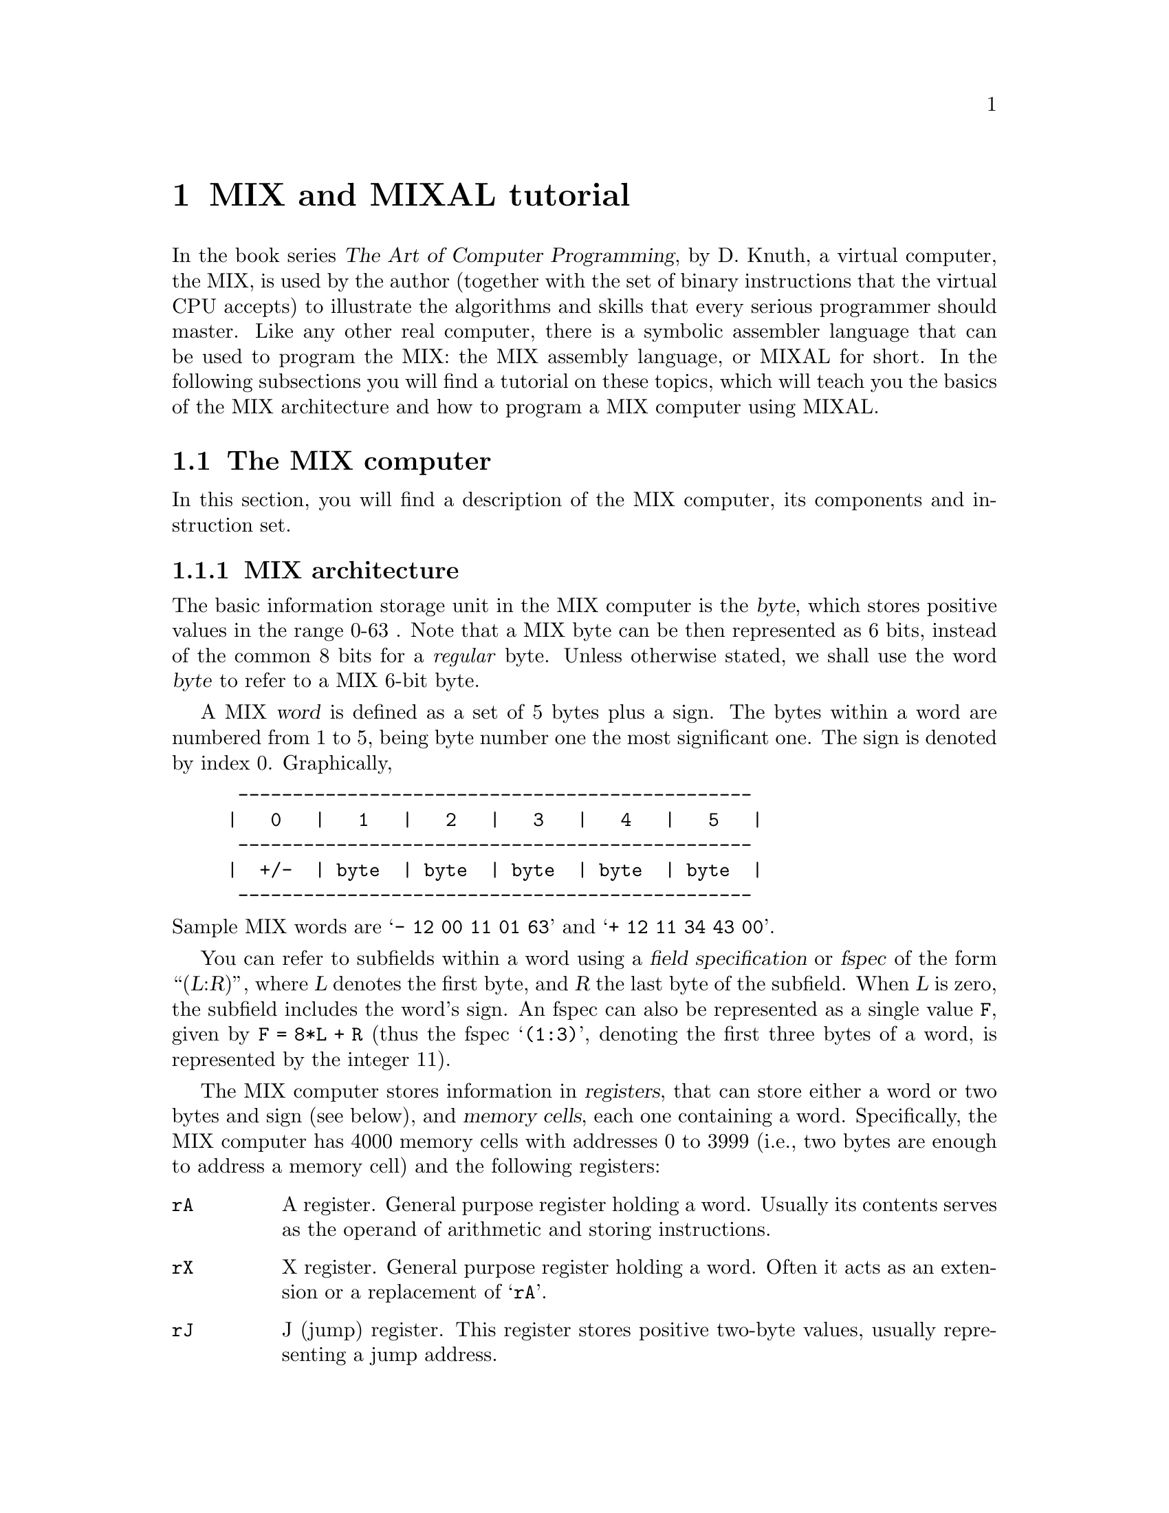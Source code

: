 @c -*-texinfo-*-
@c This is part of the GNU MDK Reference Manual.
@c Copyright (C) 2000, 2001, 2002, 2003, 2004, 2005, 2006, 2014
@c   Free Software Foundation, Inc.
@c See the file mdk.texi for copying conditions.

@node MIX and MIXAL tutorial, Getting started, Installing MDK, Top
@comment  node-name,  next,  previous,  up
@chapter MIX and MIXAL tutorial
@cindex MIX
@cindex MIXAL

In the book series @cite{The Art of Computer Programming}, by D. Knuth,
a virtual computer, the MIX, is used by the author (together with the
set of binary instructions that the virtual CPU accepts) to illustrate
the algorithms and skills that every serious programmer should
master. Like any other real computer, there is a symbolic assembler
language that can be used to program the MIX: the MIX assembly language,
or MIXAL for short.  In the following subsections you will find a tutorial
on these topics, which will teach you the basics of the MIX architecture
and how to program a MIX computer using MIXAL.

@menu
* The MIX computer::            Architecture and instruction set
                                of the MIX computer.
* MIXAL::                       The MIX assembly language.
@end menu

@node The MIX computer, MIXAL, MIX and MIXAL tutorial, MIX and MIXAL tutorial
@comment  node-name,  next,  previous,  up
@section The MIX computer

In this section, you will find a description of the MIX computer,
its components and instruction set.

@menu
* MIX architecture::
* MIX instruction set::
@end menu

@node MIX architecture, MIX instruction set, The MIX computer, The MIX computer
@comment  node-name,  next,  previous,  up
@subsection MIX architecture
@cindex byte
@cindex MIX byte
@cindex word
@cindex MIX word
@cindex MIX architecture
@cindex MIX computer
@cindex register
@cindex MIX register
@cindex field specification
@cindex fspec
@cindex instruction
@cindex MIX instruction
@cindex address
@cindex memory cell
@cindex cell
@cindex memory
@cindex index

The basic information storage unit in the MIX computer is the
@dfn{byte}, which stores positive values in the range 0-63 . Note that a
MIX byte can be then represented as 6 bits, instead of the common 8 bits
for a @emph{regular} byte. Unless otherwise stated, we shall use the
word @dfn{byte} to refer to a MIX 6-bit byte.

A MIX @dfn{word} is defined as a set of 5 bytes plus a sign. The bytes
within a word are numbered from 1 to 5, being byte number one the most
significant one. The sign is denoted by index 0. Graphically,

@example
 -----------------------------------------------
|   0   |   1   |   2   |   3   |   4   |   5   |
 -----------------------------------------------
|  +/-  | byte  | byte  | byte  | byte  | byte  |
 -----------------------------------------------
@end example
@noindent
Sample MIX words are @samp{- 12 00 11 01 63} and @samp{+ 12 11 34 43
00}.

You can refer to subfields within a word using a @dfn{field
specification} or @dfn{fspec} of the form ``(@var{L}:@var{R})'', where
@var{L} denotes the first byte, and @var{R} the last byte of the
subfield.
When @var{L} is zero, the subfield includes the word's
sign. An fspec can also be represented as a single value @code{F}, given
by @code{F = 8*L + R} (thus the fspec @samp{(1:3)}, denoting the first
three bytes of a word, is represented by the integer 11).

The MIX computer stores information in @dfn{registers}, that can store
either a word or two bytes and sign (see below), and @dfn{memory cells},
each one containing a word. Specifically, the MIX computer has 4000
memory cells with addresses 0 to 3999 (i.e., two bytes are enough to
address a memory cell) and the following registers:

@cindex rA
@cindex rX
@cindex rJ
@cindex rIn
@cindex register

@table @asis
@item @code{rA}
A register. General purpose register holding a word. Usually its
contents serves as the operand of arithmetic and storing instructions.
@item @code{rX}
X register. General purpose register holding a word. Often it acts as an
extension or a replacement of @samp{rA}.
@item @code{rJ}
J (jump) register. This register stores positive two-byte values,
usually representing a jump address.
@item @code{rI1}, @code{rI2}, @code{rI3}, @code{rI4}, @code{rI5}, @code{rI6}
Index registers. These six registers can store a signed two-byte
value. Their contents are used as indexing values for the computation of
effective memory addresses.
@end table

@cindex @sc{ov}
@cindex @sc{cm}
@cindex @code{un}
@cindex overflow toggle
@cindex comparison indicator
@cindex input-output devices
@noindent
In addition, the MIX computer contains:

@itemize @minus
@item
An @dfn{overflow toggle} (a single bit with values @dfn{on} or
@dfn{off}). In this manual, this toggle is denoted @sc{ov}.
@item
A @dfn{comparison indicator} (having three values: @dfn{EQUAL},
@dfn{GREATER} or @dfn{LESS}). In this manual, this indicator is denoted
@sc{cm}, and its possible values are abbreviated as @dfn{E}, @dfn{G} and
@dfn{L}.
@item
Input-output block devices. Each device is labelled as @code{un}, where
@code{n} runs from 0 to 20. In Knuth's definition, @code{u0} through
@code{u7} are magnetic tape units, @code{u8} through @code{15} are disks
and drums, @code{u16} is a card reader, @code{u17} is a card writer,
@code{u18} is
a line printer and, @code{u19} is a typewriter terminal, and @code{u20},
a paper tape. Our implementation maps these devices to disk files,
except for @code{u19}, which represents the standard output.
@end itemize

As noted above, the MIX computer communicates with the external world by
a set of input-output devices which can be ``connected'' to it. The
computer interchanges information using blocks of words whose length
depends on the device at hand (@pxref{Devices}). These words are
interpreted by the device either as binary information (for devices
0-16), or as representing printable characters (devices 17-20). In the
last case, each MIX byte is mapped onto a character according to the
following table:

@multitable  {00} {C} {00} {C} {00} {C} {00} {C}
@item  00 @tab  @tab 01 @tab A @tab 02 @tab B @tab 03 @tab C
@item  04 @tab D @tab 05 @tab E @tab 06 @tab F @tab 07 @tab G
@item  08 @tab H @tab 09 @tab I @tab 10 @tab ~ @tab 11 @tab J
@item  12 @tab K @tab 13 @tab L @tab 14 @tab M @tab 15 @tab N
@item  16 @tab O @tab 17 @tab P @tab 18 @tab Q @tab 19 @tab R
@item  20 @tab [ @tab 21 @tab # @tab 22 @tab S @tab 23 @tab T
@item  24 @tab U @tab 25 @tab V @tab 26 @tab W @tab 27 @tab X
@item  28 @tab Y @tab 29 @tab Z @tab 30 @tab 0 @tab 31 @tab 1
@item  32 @tab 2 @tab 33 @tab 3 @tab 34 @tab 4 @tab 35 @tab 5
@item  36 @tab 6 @tab 37 @tab 7 @tab 38 @tab 8 @tab 39 @tab 9
@item  40 @tab . @tab 41 @tab , @tab 42 @tab ( @tab 43 @tab )
@item  44 @tab + @tab 45 @tab - @tab 46 @tab * @tab 47 @tab /
@item  48 @tab = @tab 49 @tab $ @tab 50 @tab < @tab 51 @tab >
@item  52 @tab @@ @tab 53 @tab ; @tab 54 @tab : @tab 55 @tab '
@end multitable
@noindent
The value 0 represents a whitespace. The characters @code{~}, @code{[} and
@code{#} correspond to symbols not representable as ASCII characters
(uppercase delta, sigma and gamma, respectively), and byte values 56-63
have no associated character.

Finally, the MIX computer features a virtual CPU which controls the
above components, and which is able to execute a rich set of
instructions (constituting its machine language, similar to those
commonly found in real CPUs), including arithmetic, logical, storing,
comparison and jump instructions. Being a typical von Neumann computer,
the MIX CPU fetchs binary instructions from memory sequentially (unless
a jump instruction is found), and stores the address of the next
instruction to be executed in an internal register called @dfn{location
counter} (also known as program counter in other architectures).

The next section, @xref{MIX instruction set}, gives a complete description
of the available MIX binary instructions.

@node MIX instruction set,  , MIX architecture, The MIX computer
@comment  node-name,  next,  previous,  up
@subsection MIX instruction set
@cindex instruction set

The following subsections fully describe the instruction set of the MIX
computer. We begin with a description of the structure of binary
instructions and the notation used to refer to their subfields. The
remaininig subsections are devoted to describing the actual instructions
available to the MIX programmer.

@menu
* Instruction structure::
* Loading operators::
* Storing operators::
* Arithmetic operators::
* Address transfer operators::
* Comparison operators::
* Jump operators::
* Input-output operators::
* Conversion operators::
* Shift operators::
* Miscellaneous operators::
* Execution times::
@end menu

@node Instruction structure, Loading operators, MIX instruction set, MIX instruction set
@comment  node-name,  next,  previous,  up
@subsubsection Instruction structure

MIX @dfn{instructions} are codified as words with the following subfield
structure:

@multitable @columnfractions .15 .20 .65
@item @emph{Subfield} @tab @emph{fspec} @tab @emph{Description}
@item ADDRESS @tab (0:2)
@tab The first two bytes plus sign are the @dfn{address} field. Combined
with the INDEX field, denotes the memory address to be used by the
instruction.
@item INDEX @tab (3:3)
@tab The third byte is the @dfn{index}, normally used for indexing the
address@footnote{The actual memory address the instruction refers to, is
obtained by adding to ADDRESS the value of the @samp{rI} register
denoted by INDEX.}.
@item MOD @tab (4:4)
@tab Byte four is used either as an operation code modifier or as a field
specification.
@item OPCODE @tab (5:5)
@tab The last (least significant) byte in the word denotes the operation
code.
@end multitable

@noindent
or, graphically,

@example
 ------------------------------------------------
|   0   |   1   |   2   |   3   |   4   |   5    |
 ------------------------------------------------
|        ADDRESS        | INDEX |  MOD  | OPCODE |
 ------------------------------------------------
@end example

For a given instruction, @samp{M} stands for
the memory address obtained after indexing the ADDRESS subfield
(using its INDEX byte), and @samp{V} is the contents of the
subfield indicated by MOD of the memory cell with address @samp{M}. For
instance, suppose that we have the following contents of MIX registers
and memory cells:

@example
[rI2] = + 00 63
[31] = - 10 11 00 11 22
@end example
@noindent
where @samp{[n]} denotes the contents of the nth memory cell and
@samp{[rI2]} the contents of register @samp{rI2}@footnote{In general,
@samp{[X]} will denote the contents of entity @samp{X}; thus, by
definition, @w{@samp{V = [M](MOD)}}.}.  Let us consider the binary
instruction @w{@samp{I = - 00 32 02 11 10}}. For this instruction we
have:

@example
ADDRESS = - 00 32 = -32
INDEX = 02 = 2
MOD = 11 = (1:3)
OPCODE = 10

M = ADDRESS + [rI2] = -32 + 63 = 31
V = [M](MOD) = (- 10 11 00 11 22)(1:3) = + 00 00 10 11 00
@end example

Note that, when computing @samp{V} using a word and an fspec, we apply
a left padding to the bytes selected by @samp{MOD} to obtain a
complete word as the result.

In the following subsections, we will
assign to each MIX instruction a mnemonic, or symbolic name. For
instance, the mnemonic of @samp{OPCODE} 10 is @samp{LD2}. Thus we can
rewrite the above instruction as

@example
LD2  -32,2(1:3)
@end example
@noindent
or, for a generic instruction:

@example
MNEMONIC  ADDRESS,INDEX(MOD)
@end example
@noindent
Some instructions are identified by both the OPCODE and the MOD
fields. In these cases, the MOD will not appear in the above symbolic
representation. Also when ADDRESS or INDEX are zero, they can be
omitted.  Finally, MOD defaults to (0:5) (meaning the
whole word).

@node Loading operators, Storing operators, Instruction structure, MIX instruction set
@comment  node-name,  next,  previous,  up
@subsubsection Loading operators
@cindex loading operators

The following instructions are used to load memory contents into a
register.

@ftable @code
@item LDA
Put in rA the contents of cell no. M.
OPCODE = 8, MOD = fspec. @code{rA <- V}.
@item LDX
Put in rX the contents of cell no. M.
OPCODE = 15, MOD = fspec. @code{rX <- V}.
@item LDi
Put in rIi the contents of cell no. M.
OPCODE = 8 + i, MOD = fspec. @code{rIi <- V}.
@item LDAN
Put in rA the contents of cell no. M, with opposite sign.
OPCODE = 16, MOD = fspec. @code{rA <- -V}.
@item LDXN
Put in rX the contents of cell no. M, with opposite sign.
OPCODE = 23, MOD = fspec. @code{rX <- -V}.
@item LDiN
Put in rIi the contents of cell no. M, with opposite sign.
OPCODE = 16 + i, MOD = fspec. @code{rIi <- -V}.
@end ftable

In all the above load instructions the @samp{MOD} field selects the
bytes of the memory cell with address @samp{M} which are loaded into the
requisite register (indicated by the @samp{OPCODE}).  For instance, the
word @w{@samp{+ 00 13 01 27 11}} represents the instruction

@example
LD3    13,1(3:3)
 ^      ^ ^  ^
 |      | |  |
 |      | |   --- MOD = 27 = 3*8 + 3
 |      |  --- INDEX = 1
 |       --- ADDRESS = 00 13
  --- OPCODE = 11
@end example
Let us suppose that, prior to this instruction execution, the state of
the MIX computer is the following:

@example
[rI1] = - 00 01
[rI3] = + 24 12
[12] = - 01 02 03 04 05
@end example
@noindent
As, in this case, @w{@samp{M = 13 + [rI1] = 12}}, we have

@example
V = [M](3:3) = (- 01 02 03 04 05)(3:3)
  = + 00 00 00 00 03
@end example
@noindent
(note that the specified subfield is left-padded with null bytes to
complete a word). Hence, the MIX state, after the instruction execution,
will be

@example
[rI1] = - 00 01
[rI3] = + 00 03
[12] = - 01 02 03 04 05
@end example

To further illustrate loading operators, the following table shows the
contents of @samp{rX} after different @samp{LDX} instructions:

@table @samp
@item LDX 12(0:0)     [rX] = - 00 00 00 00 00
@item LDX 12(0:1)     [rX] = - 00 00 00 00 01
@item LDX 12(3:5)     [rX] = + 00 00 03 04 05
@item LDX 12(3:4)     [rX] = + 00 00 00 03 04
@item LDX 12(0:5)     [rX] = - 01 02 03 04 05
@end table


@node Storing operators, Arithmetic operators, Loading operators, MIX instruction set
@comment  node-name,  next,  previous,  up
@subsubsection Storing operators
@cindex storing operators

The following instructions are the inverse of the load
operations: they are used to store a subfield of a register
into a memory location. Here, MOD represents the subfield of the memory
cell that is to be overwritten with bytes from a register. These bytes
are taken beginning by the rightmost side of the register.

@ftable @code
@item STA
Store rA. OPCODE = 24, MOD = fspec. @code{V <- rA}.
@item STX
Store rX. OPCODE = 31, MOD = fspec. @code{V <- rX}.
@item STi
Store rIi. OPCODE = 24 + i, MOD = fspec. @code{V <- rIi}.
@item STJ
Store rJ. OPCODE = 32, MOD = fspec. @code{V <- rJ}.
@item STZ
Store zero. OPCODE = 33, MOD = fspec. @code{V <- 0}.
@end ftable

By way of example, consider the instruction @samp{STA 1200(2:3)}. It
causes the MIX to fetch bytes no. 4 and 5 of register A and copy them to
bytes 2 and 3 of memory cell no. 1200 (remember that, for these
instructions, MOD specifies a subfield of @emph{the memory
address}). The other bytes of the memory cell retain their
values. Thus, if prior to the instruction execution we have

@example
[1200] = - 20 21 22 23 24
[rA] = + 01 02 03 04 05
@end example
@noindent
we will end up with

@example
[1200] = - 20 04 05 23 24
[rA] = + 01 02 03 04 05
@end example

As a second example, @samp{ST2 1000(0)} will set the sign of
@samp{[1000]} to that of @samp{[rI2]}.

@node Arithmetic operators, Address transfer operators, Storing operators, MIX instruction set
@comment  node-name,  next,  previous,  up
@subsubsection Arithmetic operators
@cindex arithmetic operators

The following instructions perform arithmetic operations between rA and
rX register and memory contents.

@ftable @code
@item ADD
Add and set OV if overflow. OPCODE = 1, MOD = fspec.
@w{@code{rA <- rA +V}}.
@item SUB
Sub and set OV if overflow. OPCODE = 2, MOD = fspec.
@w{@code{rA <- rA - V}}.
@item MUL
Multiply V times rA and store the 10-bytes product in rAX.
OPCODE = 3, MOD = fspec. @w{@code{rAX <- rA x V}}.
@item DIV
rAX is considered a 10-bytes number, and it is divided by V.
OPCODE = 4, MOD = fspec. @w{@code{rA <- rAX / V}}, @code{rX} <- reminder.
@end ftable

In all the above instructions, @samp{[rA]} is one of the operands
of the binary arithmetic operation, the other being @samp{V} (that is,
the specified subfield of the memory cell with address @samp{M}), padded
with zero bytes on its left-side to complete a word. In multiplication
and division, the register @samp{X} comes into play as a right-extension
of the register @samp{A}, so that we are able to handle 10-byte numbers
whose more significant bytes are those of @samp{rA} (the sign of this
10-byte number is that of @samp{rA}: @samp{rX}'s sign is ignored).

Addition and substraction of MIX words can give rise to overflows, since
the result is stored in a register with room to only 5 bytes (plus
sign). When this occurs, the operation result modulo @w{1,073,741,823}
(the maximum value storable in a MIX word) is stored in @samp{rA}, and
the overflow toggle is set to TRUE.

@node Address transfer operators, Comparison operators, Arithmetic operators, MIX instruction set
@comment  node-name,  next,  previous,  up
@subsubsection Address transfer operators
@cindex address transfer operators

In these instructions, @samp{M} (the address of the instruction after
indexing) is used as a number instead of as the address of a memory
cell. Consequently, @samp{M} can have any valid word value (i.e., it's
not limited to the 0-3999 range of a memory address).

@ftable @code
@item ENTA
Enter @samp{M} in [rA]. OPCODE = 48, MOD = 2. @code{rA <- M}.
@item ENTX
Enter @samp{M} in [rX]. OPCODE = 55, MOD = 2. @code{rX <- M}.
@item ENTi
Enter @samp{M} in [rIi]. OPCODE = 48 + i, MOD = 2. @code{rIi <- M}.
@item ENNA
Enter @samp{-M} in [rA]. OPCODE = 48, MOD = 3. @code{rA <- -M}.
@item ENNX
Enter @samp{-M} in [rX]. OPCODE = 55, MOD = 3. @code{rX <- -M}.
@item ENNi
Enter @samp{-M} in [rIi]. OPCODE = 48 + i, MOD = 3. @code{rIi <- -M}.
@item INCA
Increase [rA] by @samp{M}. OPCODE = 48, MOD = 0. @code{rA <- rA + M}.
@item INCX
Increase [rX] by @samp{M}. OPCODE = 55, MOD = 0. @code{rX <- rX + M}.
@item INCi
Increase [rIi] by @samp{M}. OPCODE = 48 + i, MOD = 0. @code{rIi <- rIi + M}.
@item DECA
Decrease [rA] by @samp{M}. OPCODE = 48, MOD = 1. @code{rA <- rA - M}.
@item DECX
Decrease [rX] by @samp{M}. OPCODE = 55, MOD = 1. @code{rX <- rX - M}.
@item DECi
Decrease [rIi] by @samp{M}. OPCODE = 48 + i, MaOD = 0. @code{rIi <- rIi - M}.
@end ftable

In the above instructions, the subfield @samp{ADDRESS} acts as an
immediate (indexed) operand, and allow us to set directly the contents
of the MIX registers without an indirection to the memory cells (in a
real CPU this would mean that they are faster that the previously
discussed instructions, whose operands are fetched from memory). So, if
you want to store in @samp{rA} the value -2000 (- 00 00 00 31 16), you
can use the binary instruction @w{+ 31 16 00 03 48}, or, symbolically,

@example
ENNA 2000
@end example
@noindent
Used in conjuction with the store operations (@samp{STA}, @samp{STX},
etc.), these instructions also allow you to set memory cells contents to
concrete values.

Note that in these address transfer operators, the @samp{MOD} field is
not a subfield specificator, but serves to define (together with
@samp{OPCODE}) the concrete operation to be performed.

@node Comparison operators, Jump operators, Address transfer operators, MIX instruction set
@comment  node-name,  next,  previous,  up
@subsubsection Comparison operators
@cindex comparison operators

So far, we have learned how to move values around between the MIX
registers and its memory cells, and also how to perform arithmetic
operations using these values. But, in order to write non-trivial
programs, other functionalities are needed. One of the most common is
the ability to compare two values, which, combined with jumps, will
allow the execution of conditional statements.
The following instructions compare the value of a register with @samp{V}, and
set the @sc{cm} indicator to the result of the comparison (i.e. to
@samp{E}, @samp{G} or @samp{L}, equal, greater or lesser respectively).

@ftable @code
@item CMPA
Compare [rA] with V. OPCODE = 56, MOD = fspec.
@item CMPX
Compare [rX] with V. OPCODE = 63, MOD = fspec.
@item CMPi
Compare [rIi] with V. OPCODE = 56 + i, MOD = fspec.
@end ftable

As explained above, these instructions modify the value of the MIX
comparison indicator; but maybe you are asking yourself how do you use
this value: enter jump operators, in the next subsection.

@node Jump operators, Input-output operators, Comparison operators, MIX instruction set
@comment  node-name,  next,  previous,  up
@subsubsection Jump operators
@cindex jump operators

The MIX computer has an internal register, called the @dfn{location
counter}, which stores the address of the next instruction to be fetched
and executed by the virtual CPU. You cannot directly modify the contents
of this internal register with a load instruction: after fetching the
current instruction from memory, it is automatically increased in one
unit by the MIX. However, there is a set of instructions (which we call
jump instructions) which can alter the contents of the location counter
provided some condition is met. When this occurs, the value of the next
instruction address that would have been fetched in the absence of the
jump is stored in @samp{rJ} (except for @code{JSJ}), and the location
counter is set to the value of @samp{M} (so that the next instruction is
fetched from this new address). Later on, you can return to the point
when the jump occurred reading the address stored in @samp{rJ}.

The MIX computer provides the following jump instructions:
With these instructions you force a jump to the specified address. Use
@samp{JSJ} if you do not care about the return address.

@ftable @code
@item JMP
Unconditional jump. OPCODE = 39, MOD = 0.
@item JSJ
Unconditional jump, but rJ is not modified. OPCODE = 39, MOD = 1.
@end ftable

These instructions check the overflow toggle to decide whether to jump
or not.

@ftable @code
@item JOV
Jump if OV is set (and turn it off). OPCODE = 39, MOD = 2.
@item JNOV
Jump if OV is not set (and turn it off). OPCODE = 39, MOD = 3.
@end ftable

In the following instructions, the jump is conditioned to the contents of the
comparison flag:

@ftable @code
@item JL
Jump if @w{@code{[CM] = L}}. OPCODE = 39, MOD = 4.
@item JE
Jump if @w{@code{[CM] = E}}. OPCODE = 39, MOD = 5.
@item JG
Jump if @w{@code{[CM] = G}}. OPCODE = 39, MOD = 6.
@item JGE
Jump if @code{[CM]} does not equal @code{L}. OPCODE = 39, MOD = 7.
@item JNE
Jump if @code{[CM]} does not equal @code{E}. OPCODE = 39, MOD = 8.
@item JLE
Jump if @code{[CM]} does not equal @code{G}. OPCODE = 39, MOD = 9.
@end ftable

You can also jump conditioned to the value stored in the MIX registers,
using the following instructions:

@ftable @code
@item JAN
@itemx JAZ
@itemx JAP
@itemx JANN
@itemx JANZ
@itemx JANP
Jump if the content of rA is, respectively, negative, zero, positive,
non-negative, non-zero or non-positive.
OPCODE = 40, MOD = 0, 1, 2, 3, 4, 5.
@item JXN
@itemx JXZ
@itemx JXP
@itemx JXNN
@itemx JXNZ
@itemx JXNP
Jump if the content of rX is, respectively, negative, zero, positive,
non-negative, non-zero or non-positive.
OPCODE = 47, MOD = 0, 1, 2, 3, 4, 5.
@item JiN
@itemx JiZ
@itemx JiP
@itemx JiNN
@itemx JiNZ
@itemx JiNP
Jump if the content of rIi is, respectively, negative, zero, positive,
non-negative, non-zero or non-positive.
OPCODE = 40 + i, MOD = 0, 1, 2, 3, 4, 5.
@end ftable


@node Input-output operators, Conversion operators, Jump operators, MIX instruction set
@comment  node-name,  next,  previous,  up
@subsubsection Input-output operators
@cindex input-output operators

As explained in previous sections (@pxref{MIX architecture}), the MIX
computer can interact with a series of block devices. To that end, you
have at your disposal the following instructions:

@ftable @code
@item IN
Transfer a block of words from the specified unit to memory, starting at
address M.
OPCODE = 36, MOD = I/O unit.
@item OUT
Transfer a block of words from memory (starting at address M) to the
specified unit.
OPCODE = 37, MOD = I/O unit.
@item IOC
Perfom a control operation (given by M) on the specified unit.
OPCODE = 35, MOD = I/O unit.
@item JRED
Jump to M if the specified unit is ready.
OPCODE = 38, MOD = I/O unit.
@item JBUS
Jump to M if the specified unit is busy.
OPCODE = 34, MOD = I/O unit.
@end ftable
@noindent
In all the above instructions, the @samp{MOD} subfile must be in the
range 0-20, since it denotes the operation's target device. The
@samp{IOC} instruction only makes sense for tape devices (@samp{MOD} =
0-7 or 20): it shifts the read/write pointer by the number of words
given by @samp{M} (if it equals zero, the tape is rewound)@footnote{In
Knuth's original definition, there are other control operations
available, but they do not make sense when implementing the block
devices as disk files (as we do in @sc{mdk} simulator). For the same
reason, @sc{mdk} devices are always ready, since all input-output
operations are performed using synchronous system calls.}.


@node Conversion operators, Shift operators, Input-output operators, MIX instruction set
@comment  node-name,  next,  previous,  up
@subsubsection Conversion operators
@cindex conversion operators

The following instructions convert between numerical values and their
character representations.

@ftable @code
@item NUM
Convert rAX, assumed to contain a character representation of a number,
to its numerical value and store it in rA.
OPCODE = 5, MOD = 0.
@item CHAR
Convert the number stored in rA to a character representation and store
it in rAX.
OPCODE = 5, MOD = 1.
@end ftable
@noindent
Digits are represented in MIX by the range of values 30-39 (digits
0-9). Thus, if the contents of @samp{rA} and @samp{rX} are, for instance,

@example
[rA] = + 30 30 31 32 33
[rX] = + 31 35 39 30 34
@end example
@noindent
the represented number is 0012315904, and @samp{NUM} will store this
value in @samp{rA} (i.e., we end up with @samp{[rA]} = @w{+ 0 46 62 52
0} = 12315904).

If any byte in @samp{rA} or @samp{rB} does not belong to the range
30-39, it is interpreted by @samp{NUM} as the digit obtained by taking
its value modulo 10. E.g. values 0, 10, 20, 30, 40, 50, 60 all represent the
digit 0; 2, 12, 22, etc. represent the digit 2, and so on. For
instance, the number 0012315904 mentioned above could also be
represented as

@example
[rA] = + 10 40 31 52 23
[rX] = + 11 35 49 20 54
@end example

@samp{CHAR} performs the inverse operation, using only the values 30
to 39 for representing digits 0-9.

@node Shift operators, Miscellaneous operators, Conversion operators, MIX instruction set
@comment  node-name,  next,  previous,  up
@subsubsection Shift operators
@cindex shift
@cindex shift operators

The following instructions perform byte-wise shifts of the contents of
@samp{rA} and @samp{rX}.

@ftable @code
@item SLA
@itemx SRA
@itemx SLAX
@itemx SRAX
@itemx SLC
@itemx SRC
Shift rA or rAX left, right, or rAX circularly (see example below)
left or right. M specifies the number of bytes to be shifted.
OPCODE = 6, MOD = 0, 1, 2, 3, 4, 5.
@end ftable
@noindent
If we begin with, say, @samp{[rA]} = @w{- 01 02 03 04 05}, we would
have the following modifications to @samp{rA} contents when performing
the instructions on the left column:

@multitable {SLA 00} {[rA] = - 00 00 00 00 00}
@item SLA 2 @tab [rA] = - 03 04 05 00 00
@item SLA 6 @tab [rA] = - 00 00 00 00 00
@item SRA 1 @tab [rA] = - 00 01 02 03 04
@end multitable
@noindent
Note that the sign is unaffected by shift operations. On the other
hand, @samp{SLC}, @samp{SRC}, @samp{SLAX} and @samp{SRAX} treat
@samp{rA} and @samp{rX} as a single 10-bytes register (ignoring again
the signs). For instance, if we begin with @samp{[rA]} = @w{+ 01 02 03
04 05} and @samp{[rX]} = @w{- 06 07 08 09 10}, we would have:

@multitable {SLC 00} {[rA] = - 00 00 00 00 00} {[rA] = - 00 00 00 00 00}
@item SLC 3 @tab [rA] =  + 04 05 06 07 08 @tab [rX] = - 09 10 01 02 03
@item SLAX 3 @tab [rA] = + 04 05 06 07 08 @tab [rX] = - 09 10 00 00 00
@item SRC 4 @tab [rA] =  + 07 08 09 10 01 @tab [rX] = - 02 03 04 05 06
@item SRAX 4 @tab [rA] =  + 00 00 00 00 01 @tab [rX] = - 02 03 04 05 06
@end multitable

@node Miscellaneous operators, Execution times, Shift operators, MIX instruction set
@comment  node-name,  next,  previous,  up
@subsubsection Miscellaneous operators
@cindex miscellaneous operators

Finally, we list in the following table three miscellaneous MIX
instructions which do not fit in any of the previous subsections:

@ftable @code
@item MOVE
Move MOD words from M to the location stored in rI1.
OPCODE = 7, MOD = no. of words.
@item NOP
No operation. OPCODE = 0, MOD = 0.
@item HLT
Halt. Stops instruction fetching. OPCODE = 5, MOD = 2.
@end ftable
@noindent
The only effect of executing @samp{NOP} is increasing the location
counter, while @samp{HLT} usually marks program termination.

@node Execution times,  , Miscellaneous operators, MIX instruction set
@comment  node-name,  next,  previous,  up
@subsubsection Execution times

@cindex exection time
@cindex time

When writing MIXAL programs (or any kind of programs, for that
matter), whe shall often be interested in their execution
time. Loosely speaking, we will interested in the answer to the
question: how long takes a program to execute? Of course, this
execution time will be a function of the input size, and the answer to
our question is commonly given as the asymptotic behaviour as a
function of the input size. At any rate, to compute this asymptotic
behaviour, we need a measure of how long execution of a single
instruction takes in our (virtual) CPU. Therefore, each MIX
instruction will have an associated execution time, given in arbitrary
units (in a real computer, the value of this unit will depend on the
hardware configuration). When our MIX virtual machine executes
programs, it will (optionally) give you the value of their execution
time based upon the execution time of each single instruction.

In the following table, the execution times (in the above mentioned
arbitrary units) of the MIX instructions are given.

@multitable {INSSSS} {01} {INSSSS} {01} {INSSSS} {01} {INSSSS} {01}
@item @code{NOP} @tab 1 @tab @code{ADD} @tab 2 @tab @code{SUB}
@tab 2 @tab @code{MUL} @tab 10
@item @code{DIV} @tab 12 @tab @code{NUM} @tab 10 @tab @code{CHAR}
@tab 10 @tab @code{HLT} @tab 10
@item @code{SLx} @tab 2 @tab @code{SRx} @tab 2 @tab @code{LDx}
@tab  2 @tab @code{STx} @tab 2
@item @code{JBUS} @tab 1 @tab @code{IOC} @tab 1 @tab @code{IN}
@tab  1@tab @code{OUT} @tab 1
@item @code{JRED} @tab 1 @tab @code{Jx} @tab 1 @tab @code{INCx}
@tab  1 @tab @code{DECx} @tab 1
@item @code{ENTx} @tab 1 @tab @code{ENNx} @tab 1 @tab @code{CMPx}
@tab  1 @tab @code{MOVE} @tab 1+2F
@end multitable

In the above table, 'F' stands for the number of blocks to be moved
(given by the @code{FSPEC} subfield of the instruction); @code{SLx} and
@code{SRx} are a short cut for the byte-shifting operations; @code{LDx}
denote all the loading operations; @code{STx} are the storing
operations; @code{Jx} stands for all the jump operations, and so on with
the rest of abbreviations.

@node MIXAL,  , The MIX computer, MIX and MIXAL tutorial
@comment  node-name,  next,  previous,  up
@section MIXAL
@cindex MIXAL
@cindex MIX assembly language
@cindex assembly

In the previous sections we have listed all the available MIX binary
instructions. As we have shown, each instruction is represented by a
word which is fetched from memory and executed by the MIX virtual
CPU. As is the case with real computers, the MIX knows how to decode
instructions in binary format (the so--called machine language), but a
human programmer would have a tough time if she were to write her
programs in machine language. Fortunately, the MIX computer can be
programmed using an assembly language, MIXAL, which provides a symbolic
way of writing the binary instructions understood by the imaginary MIX
computer. If you have used assembler languages before, you will find
MIXAL a very familiar language. MIXAL source files are translated
to machine language by a MIX assembler, which produces a binary file (the
actual MIX program) which can be directly loaded into the MIX memory and
subsequently executed.

In this section, we describe MIXAL, the MIX assembly language. The
implementation of the MIX assembler program and MIX computer simulator
provided by @sc{mdk} are described later on (@pxref{Getting started}).

@menu
* Basic structure::             Writing basic MIXAL programs.
* MIXAL directives::            Assembler directives.
* Expressions::                 Evaluation of expressions.
* W-expressions::               Evaluation of w-expressions.
* Local symbols::               Special symbol table entries.
* Literal constants::           Specifying an immediate operand.
@end menu

@node Basic structure, MIXAL directives, MIXAL, MIXAL
@comment  node-name,  next,  previous,  up
@subsection Basic program structure

The MIX assembler reads MIXAL files line by line, producing, when
required, a binary instruction, which is associated to a predefined
memory address. To keep track of the current address, the assembler
maintains an internal location counter which is incremented each time an
instruction is compiled. In addition to MIX instructions, you can
include in MIXAL file assembly directives (or pseudoinstructions)
addressed at the assembler itself (for instance, telling it where the
program starts and ends, or to reposition the location counter; see below).

MIX instructions and assembler directives@footnote{We shall call them,
collectively, MIXAL instructions.} are written in MIXAL (one per
source file line) according to the following pattern:

@example
[LABEL]   MNEMONIC  [OPERAND]   [COMMENT]
@end example

@noindent
where @samp{OPERAND} is of the form

@example
[ADDRESS][,INDEX][(MOD)]
@end example

Items between square brackets are optional, and

@table @code
@item LABEL
is an alphanumeric identifier (a @dfn{symbol}) which gets the current
value of the location counter, and can be used in subsequent
expressions,
@item MNEMONIC
is a literal denoting the operation code of the instruction
(e.g. @code{LDA}, @code{STA}; see @pxref{MIX instruction set}) or an
assembly pseudoinstruction (e.g. @code{ORG}, @code{EQU}),
@item ADDRESS
is an expression evaluating to the address subfield of the instruction,
@item INDEX
is an expression evaluating to the index subfield of the instruction, which
defaults to 0 (i.e., no use of indexing) and can only be used when
@code{ADDRESS} is present,
@item MOD
is an expression evaluating to the mod subfield of the instruction. Its
default value, when omitted, depends on @code{OPCODE},
@item COMMENT
any number of spaces after the operand mark the beggining of a comment,
i.e. any text separated by white space from the operand is ignored by
the assembler (note that spaces are not allowed within the
@samp{OPERAND} field).
@end table

Note that spaces are @emph{not} allowed between the @code{ADDRESS},
@code{INDEX} and @code{MOD} fields if they are present. White space is
used to separate the label, operation code and operand parts of the
instruction@footnote{In fact, Knuth's definition of MIXAL restricts the
column number at which each of these instruction parts must start. The
MIXAL assembler included in @sc{mdk}, @code{mixasm}, does not impose
such restriction.}.

We have already listed the mnemonics associated will each MIX
instructions; sample MIXAL instructions representing MIX instructions
are:
@example
HERE     LDA  2000         HERE represents the current location counter
         LDX  HERE,2(1:3)  this is a comment
         JMP  1234
@end example

@node MIXAL directives, Expressions, Basic structure, MIXAL
@comment  node-name,  next,  previous,  up
@subsection MIXAL directives

MIXAL instructions can be either one of the MIX machine instructions
(@pxref{MIX instruction set}) or one of the following assembly
pseudoinstructions:

@ftable @code
@item ORIG
Sets the value of the memory address to which following instructions
will be allocated after compilation.
@item EQU
Used to define a symbol's value, e.g. @w{@code{SYM  EQU  2*200/3}}.
@item CON
The value of the given expression is copied directly into the current
memory address.
@item ALF
Takes as operand five characters, constituting the five bytes of a word
which is copied directly into the current memory address.
@item END
Marks the end of the program. Its operand gives the start address for
program execution.
@end ftable

The operand of @code{ORIG}, @code{EQU}, @code{CON} and @code{END} can be
any expression evaluating to a constant MIX word, i.e., either a simple
MIXAL expression (composed of numbers, symbols and binary operators,
@pxref{Expressions}) or a w-expression (@pxref{W-expressions}).

All MIXAL programs must contain an @code{END} directive, with a twofold
end: first, it marks the end of the assembler job, and, in the second
place, its (mandatory) operand indicates the start address for the
compiled program (that is, the address at which the virtual MIX machine
must begin fetching instructions after loading the program). It is also
very common (although not mandatory) to include at least an @code{ORIG}
directive to mark the initial value of the assembler's location counter
(remember that it stores the address associated with each compiled MIX
instruction). Thus, a minimal MIXAL program would be

@example
          ORIG  2000    set the initial compilation adress
          NOP           this instruction will be loaded at adress 2000
          HLT           and this one at address 2001
          END   2000    end of program; start at address 2000
this line is not parsed by the assembler
@end example
@noindent
The assembler will generate two binary instructions (@code{NOP} (@w{+ 00
00 00 00 00}) and @code{HLT} (+ 00 00 02 05)), which will be loaded at
addresses 2000 and 2001. Execution of the program will begin at address
2000. Every MIXAL program should also include a @code{HLT} instruction,
which will mark the end of program execution (but not of program
compilation).

The @code{EQU} directive allows the definition of symbolic names for
specific values. For instance, we could rewrite the above program as
follows:

@example
START     EQU   2000
          ORIG  START
          NOP
          HLT
          END   START
@end example
@noindent
which would give rise to the same compiled code. Symbolic constants (or
symbols, for short) can also be implicitly defined placing them in the
@code{LABEL} field of a MIXAL instruction: in this case, the assembler
assigns to the symbol the value of the location counter before compiling
the line. Hence, a third way of writing our trivial program is

@example
          ORIG  2000
START     NOP
          HLT
          END   START
@end example

The @code{CON} directive allows you to directly specify the contents of
the memory address pointed by the location counter. For instance, when
the assembler encounters the following code snippet

@example
          ORIG  1150
          CON   -1823473
@end example
@noindent
it will assign to the memory cell number 1150 the contents @w{- 00 06 61
11 49} (which corresponds to the decimal value -1823473).

Finally, the @code{ALF} directive let's you specify the memory contents
as a set of five (optionally quoted) characters, which are translated by
the assembler to their byte values, conforming in that way the binary
word that is to be stored in the corresponding memory cell. This
directive comes in handy when you need to store printable messages in a
memory address, as in the following example @footnote{In the original
MIXAL definition, the @code{ALF} argument is not quoted. You can write
the operand (as the @code{ADDRESS} field) without quotes, but, in this
case, you must follow the alignment rules of the original MIXAL
definition (namely, the @code{ADDRESS} must start at column 17).}:

@example
          OUT  MSG       MSG is not yet defined here (future reference)
MSG       ALF  "THIS "   MSG gets defined here
          ALF  "IS A "
          ALF  "MESSA"
          ALF  "GE.  "
@end example
@noindent
The above snippet also shows the use of a @dfn{future reference}, that
is, the usage of a symbol (@code{MSG} in the example) prior of its actual
definition. The MIXAL assembler is able to handle future references
subject to some limitations which are described in the following section
(@pxref{Expressions}).

@cindex comments

Any line starting with an asterisk is treated as a comment and ignored
by the assembler.

@example
* This is a comment: this line is ignored.
    * This line is an error: * must be in column 1.
@end example

As noted in the previous section, comments can also be located after the
@code{OPERAND} field of an instruction, separated from it by white
space, as in

@example
LABEL     LDA   100  This is also a comment
@end example

@node Expressions, W-expressions, MIXAL directives, MIXAL
@comment  node-name,  next,  previous,  up
@subsection Expressions
@cindex operator
@cindex binary operator
@cindex unary operator
The @code{ADDRESS}, @code{INDEX} and @code{MOD} fields of a MIXAL
instruction can be expressions, formed by numbers, identifiers and
binary operators (@code{+ - * / // :}). @code{+} and @code{-} can also
be used as unary operators. Operator precedence is from left to right:
there is no other operator precedence rule, and parentheses cannot be
used for grouping. A stand-alone asterisk denotes the current memory
location; thus, for instance,

@example
     4+2**
@end example

@noindent
evaluates to 6 (4 plus 2) times the current memory location. White space
is not allowed within expressions.

The special binary operator @code{:} has the same meaning as in fspecs,
i.e.,

@example
A:B = 8*A + B
@end example
@noindent
while @code{A//B} stands for the quotient of the ten-byte number @w{@code{A} 00
00 00 00 00} (that is, A right-padded with 5 null bytes or, what amounts
to the same, multiplied by 64 to the fifth power) divided by
@code{B}. Sample expressions are:

@example
18-8*3 = 30
14/3 = 4
1+3:11 = 4:11 = 43
1//64 = (01 00 00 00 00 00)/(00 00 00 01 00) = (01 00 00 00 00)
@end example
@noindent
Note that all MIXAL expressions evaluate to a MIX word (by definition).

All symbols appearing within an expression must be previously defined. Future
references are only allowed when appearing standalone (or modified by
an unary operator) in the @code{ADDRESS} part of a MIXAL instruction,
e.g.

@example
* OK: stand alone future reference
         STA  -S1(1:5)
* ERROR: future reference in expression
         LDX  2-S1
S1       LD1  2000
@end example

@node W-expressions, Local symbols, Expressions, MIXAL
@comment  node-name,  next,  previous,  up
@subsection W-expressions
@cindex w-expressions

Besides expressions, as described above (@pxref{Expressions}), the MIXAL
assembler is able to handle the so called @dfn{w-expressions} as the
operands of the directives @code{ORIG}, @code{EQU}, @code{CON} and
@code{END} (@pxref{MIXAL directives}). The general form of a
w-expression is the following:

@example
     WEXP = EXP[(EXP)][,WEXP]
@end example
@noindent
where @code{EXP} stands for an expression and square brackets denote
optional items. Thus, a w-expression is made by an expression, followed
by an optional expression between parenthesis, followed by any number
of similar constructs separated by commas. Sample w-expressions are:

@example
2000
235(3)
S1+3(S2),3000
S1,S2(3:5),23
@end example

W-expressions are evaluated from left to right as follows:

@itemize
@item
Start with an accumulated result @samp{w} equal to 0.
@item
Take the first expression of the comma-separated list and evaluate
it. For instance, if the w-expression is @samp{S1+2(2:4),2000(S2)}, we
evaluate first @samp{S1+2}; let's suppose that @samp{S1} equals
265230: then @samp{S1+2 = 265232 = + 00 01 00 48 16}.
@item
Evaluate the expression within parenthesis, reducing it to an f-spec
of the form @samp{L:R}. In our previous example, the expression
between parenthesis already has the desired form: 2:4.
@item
Substitute the bytes of the accumulated result @samp{w} designated by
the f-spec using those of the previous expression value. In our sample,
@samp{w = + 00 00 00 00 00}, and we must substitute bytes 2, 3 and 4 of
@samp{w} using values from 265232. We need 3 bytes, and we take the
least significant ones: 00, 48, and 16, and insert them in positions
2, 3 and 4 of @samp{w}, obtaining @samp{w = + 00 00 48 16 00}.
@item
Repeat this operation with the remaining terms, acting on the new
value of @samp{w}. In our example, if, say, @samp{S2 = 1:1}, we must
substitute the first byte of @samp{w} using one byte (the least
significant) from 2000, that is, 16 (since 2000 = + 00 00 00 31 16)
and, therefore, we obtain @samp{w = + 16 00 48 16 00}; summing up, we
have obtained @samp{265232(1:4),2000(1:1) = + 16 00 48 16 00 =
268633088}.
@end itemize

As a second example, in the w-expression
@example
1(1:2),66(4:5)
@end example
@noindent
we first take two bytes from 1 (00 and 01) and store them as bytes 1 and
2 of the result (obtaining @w{@samp{+ 00 01 00 00 00}}) and, afterwards,
take two bytes from 66 (01 and 02) and store them as bytes 4 and 5 of
the result, obtaining @w{@samp{+ 00 01 00 01 02}} (262210). The process
is repeated for each new comma-separated example. For instance:

@example
1(1:1),2(2:2),3(3:3),4(4:4) = 01 02 03 04 00
@end example

As stated before, w-expressions can only appear as the operands of MIXAL
directives taking a constant value (@code{ORIG}, @code{EQU}, @code{CON}
and @code{END}). Future references are @emph{not} allowed within
w-expressions (i.e., all symbols appearing in a w-expression must be
defined before it is used).

@node Local symbols, Literal constants, W-expressions, MIXAL
@comment  node-name,  next,  previous,  up
@subsection Local symbols
@cindex local symbols

Besides user defined symbols, MIXAL programmers can use the so called
@dfn{local symbols}, which are symbols of the form @code{[1-9][HBF]}. A
local symbol @code{nB} refers to the address of the last previous
occurrence of @code{nH} as a label, while @code{nF} refers to the next
@code{nH} occurrence. Unlike user defined symbols, @code{nH} can appear
multiple times in the @code{LABEL} part of different MIXAL
instructions. The following code shows an instance of local symbols'
usage:

@example
* line 1
1H    LDA  100
* line 2: 1B refers to address of line 1, 3F refers to address of line 4
      STA  3F,2(1B//2)
* line 3: redefinition of 1H
1H    STZ
* line 4: 1B refers to address of line 3
3H    JMP  1B
@end example

Note that a @code{B} local symbol never refers to a definition in its
own line, that is, in the following program:

@example
		ORIG 1999
ST		NOP
3H		EQU 69
3H		ENTA 3B  local symbol 3B refers to 3H in previous line
		HLT
		END ST
@end example
@noindent
the contents of @samp{rA} is set to 69 and @emph{not} to 2001. An
specially tricky case occurs when using local symbols in conjunction
with @code{ORIG} pseudoinstructions. To wit@footnote{The author wants to
thank Philip E. King for pointing these two special cases of local
symbol usage to him.},

@example
		ORIG 1999
ST		NOP
3H		CON 10
		ENT1 *
		LDA 3B
** rI1 is 2001, rA is 10.  So far so good!
3H		ORIG 3B+1000
** at this point 3H equals 2003
** and the location counter equals 3000.
		ENT2 *
		LDX 3B
** rI2 contains 3000, rX contains 2003.
		HLT
		END ST
@end example

@node Literal constants,  , Local symbols, MIXAL
@comment  node-name,  next,  previous,  up
@subsection Literal constants
@cindex literal constants

MIXAL allows the introduction of @dfn{literal constants}, which are
automatically stored in memory addresses after the end of the program by
the assembler. Literal constants are denoted as @code{=wexp=}, where
@code{wexp} is a w-expression (@pxref{W-expressions}). For instance, the
code

@example
L         EQU   5
          LDA   =20-L=
@end example

causes the assembler to add after the program's end an instruction
with contents 15 (@samp{20-L}), and to assemble the above code as the
instruction @w{@code{ LDA a}}, where @code{a} stands for the address
in which the value 15 is stored. In other words, the compiled code is
equivalent to the following:

@example
L         EQU  5
          LDA  a
@dots{}
a         CON  20-L
          END  start
@end example
